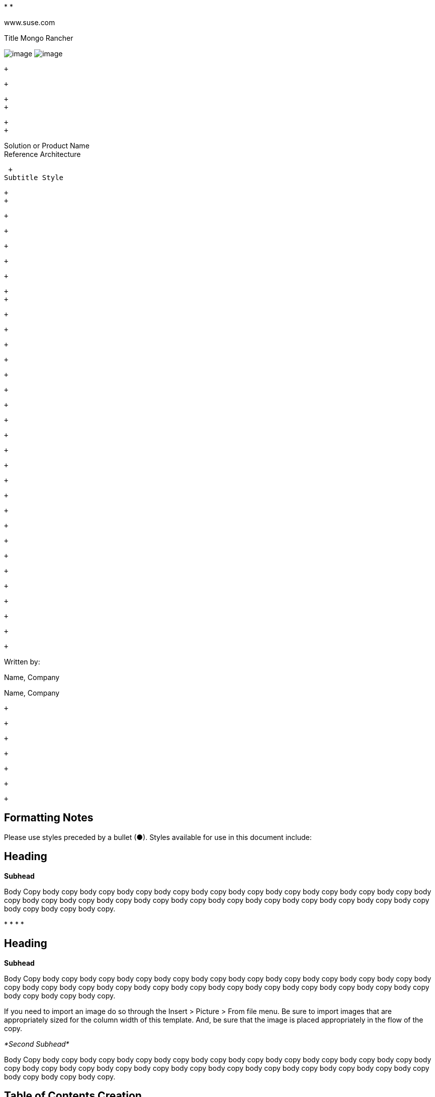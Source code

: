 *­[[Frame2]] *

www.suse.com

[[Frame1]]

Title Mongo Rancher

image:SUSE_Reference_Architecture_12_16_html_76f3eee6740436ca.gif[image]
image:SUSE_Reference_Architecture_12_16_html_8f9dfc182504547b.gif[image]
­

 +

 +

 +
 +

 +
 +

[[Frame3]]

Solution or Product Name +
Reference Architecture

 +
Subtitle Style

 +
 +

 +

 +

 +

 +

 +

 +
 +

 +

 +

 +

 +

 +

 +

 +

 +

 +

 +

 +

 +

 +

 +

 +

 +

 +

 +

 +

 +

 +

 +

 +

Written by:

Name, Company

Name, Company

 +

 +

 +

 +

 +

 +

 +

[[formatting-notes]]
Formatting Notes
----------------

Please use styles preceded by a bullet (●). Styles available for use in
this document include:

[[heading]]
Heading
-------

*Subhead*

Body Copy body copy body copy body copy body copy body copy body copy
body copy body copy body copy body copy body copy body copy body copy
body copy body copy body copy body copy body copy body copy body copy
body copy body copy body copy body copy body copy.

*
*
*
*

[[heading-1]]
Heading
-------

*Subhead*

Body Copy body copy body copy body copy body copy body copy body copy
body copy body copy body copy body copy body copy body copy body copy
body copy body copy body copy body copy body copy body copy body copy
body copy body copy body copy body copy body copy.

If you need to import an image do so through the Insert > Picture > From
file menu. Be sure to import images that are appropriately sized for the
column width of this template. And, be sure that the image is placed
appropriately in the flow of the copy.

_*Second Subhead*_

Body Copy body copy body copy body copy body copy body copy body copy
body copy body copy body copy body copy body copy body copy body copy
body copy body copy body copy body copy body copy body copy body copy
body copy body copy body copy body copy body copy.

[[table-of-contents-creation]]
Table of Contents Creation
--------------------------

In order to insert a table of contents (using Microsoft Word 2010):

1.
2.
3.
4.
5.
6.

 +
 +

[[introduction]]
Introduction
------------

[Introductory paragraph]

*Heading 2*

Description of the reference architecture/Solution Name and the partners
included in the design and validation. Provided as a proof point for
designing similar production ready solutions with design considerations,
implementation suggestion, and best practices. May include statement
regarding consulting, technical support and the intended audiences.

_*Heading 3*_

 +

[[business-problem-and-business-value]]
Business problem and business value
-----------------------------------

[Introductory paragraph]

*Business problem*

The business problem description should highlight the challenges with
traditional, legacy, proprietary solutions from a customer point of
view. Keep the problem description at a high level.

 +

*Business value*

The business value proposition should address the challenges called out
above, with forward looking considerations for ongoing growth and
innovation.

 +

[[requirements]]
Requirements
------------

[Introductory paragraph]

*Functional requirements*

Function requirements should outline the high level feature(s) and
benefits of the solution,

*
*

Diagrams or tables may be included in the description to demonstrate the
customer behavior or interaction with surrounding solutions.

[[architectural-overview]]
Architectural overview
----------------------

[Introductory paragraph]

*Solution architecture*

An outline should be provided of the solution and the components
required to successfully architect the solution

*
*

_*High level diagram / table*_

[Introductory paragraph]

image:SUSE_Reference_Architecture_12_16_html_d4fad6e929fc44a2.png[image,width=249,height=404] +
 +
 +

_*High level diagram / table*_

[Introductory paragraph]

[cols=",,,",]
|========================================
|_*Column*_ |*Column* |*Column* |*Column*
|_Row_ | + | + | +
|_Row_ | + | + | +
|_Row_ | + | + | +
|========================================

 +
 +

*Networking architecture*

Any special network segmentation, vlan, or performance requirements
should be outlined and justified here.

_*High level diagram / table*_

[
image:SUSE_Reference_Architecture_12_16_html_eb3133083ab020a3.png[image,width=651,height=466] +
Introductory paragraph]

_*High level diagram / table*_

[Introductory paragraph]

[cols=",,,",]
|========================================
|_*Column*_ |*Column* |*Column* |*Column*
|_Row_ | + | + | +
|_Row_ | + | + | +
|_Row_ | + | + | +
|========================================

 +
 +

 +

 +

[[component-model]]
Component model
---------------

[Introductory paragraph]

*Component overview*

Provide brief descriptions of the components that make up a solution and
this could include the individual components of a solution such as a
product breakdown

*
*
*

Or functional components that make up the solution such as Nova,
Keystone, Swift, etc in an OpenStack solution

*SW Component Description 1*

Depending on the number and complexity of the components this proceeding
section might better be represented as a table with brief descriptions.
Fewer components can be expressed in short paragraph form.

[cols=",",]
|============================
|_*Component*_ |*Description*
|_Row_ | +
|_Row_ | +
|_Row_ | +
|============================

 +
 +

_*Component Relationship diagram*_

If necessary

*SW Component Description 2*

If necessary

*HW Component Description 1*

Provide a description of the Systems used and their position in the
solution. Each system should explain why the characteristics of that
system is a good fit for the SW Component or architecture.

_*Component Relationship diagram*_

If necessary

*HW Component Description 2*

If necessary

[[deployment]]
Deployment
----------

[Introductory paragraph] hyper link to online documentation:
http://www.suse.com/documentation[www.suse.com/documentation]

The following typographical conventions are used in this manual:

*
*
*
*
*
*

*Deployment overview/outline*

[Introductory paragraph]

*HW Deployment configuration*

[Introductory paragraph]

*SW Deployment configuration*

[Introductory paragraph]

 +

 +

[[deployment-considerations]]
Deployment considerations
-------------------------

[Introductory paragraph]

*Deployment Considerations*

Provide guidance for optional server, network configurations based on
Cost, Scale and Performance.

 +

[[appendix-bill-of-materials]]
Appendix: Bill of Materials
---------------------------

*Component / System*

 +
 +

[cols=",,,",]
|========================================
|_*Column*_ |*Column* |*Column* |*Column*
|_Row_ | + | + | +
|_Row_ | + | + | +
|_Row_ | + | + | +
|========================================

[[resources]]
Resources
---------

 +
 +

\p. 2
